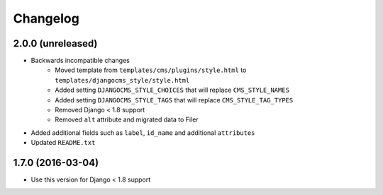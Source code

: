 =========
Changelog
=========


2.0.0 (unreleased)
==================

* Backwards incompatible changes
    * Moved template from ``templates/cms/plugins/style.html`` to
      ``templates/djangocms_style/style.html``
    * Added setting ``DJANGOCMS_STYLE_CHOICES`` that will replace
      ``CMS_STYLE_NAMES``
    * Added setting ``DJANGOCMS_STYLE_TAGS`` that will replace
      ``CMS_STYLE_TAG_TYPES``
    * Removed Django < 1.8 support
    * Removed ``alt`` attribute and migrated data to Filer
* Added additional fields such as ``label``, ``id_name`` and additional
  ``attributes``
* Updated ``README.txt``


1.7.0 (2016-03-04)
==================

* Use this version for Django < 1.8 support
